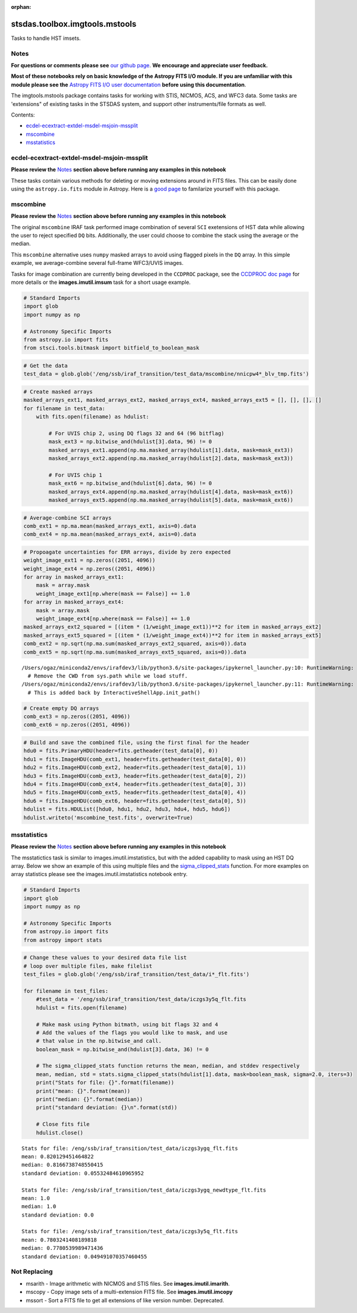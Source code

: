 :orphan:


stsdas.toolbox.imgtools.mstools
===============================

Tasks to handle HST imsets.

Notes
-----

**For questions or comments please see** `our github
page <https://github.com/spacetelescope/stak>`__. **We encourage and
appreciate user feedback.**

**Most of these notebooks rely on basic knowledge of the Astropy FITS
I/O module. If you are unfamiliar with this module please see the**
`Astropy FITS I/O user
documentation <http://docs.astropy.org/en/stable/io/fits/>`__ **before
using this documentation**.

The imgtools.mstools package contains tasks for working with STIS,
NICMOS, ACS, and WFC3 data. Some tasks are 'extensions" of existing
tasks in the STSDAS system, and support other instruments/file formats
as well.

Contents:

-  `ecdel-ecextract-extdel-msdel-msjoin-mssplit <#ecdel-ecextract-extdel-msdel-msjoin-mssplit>`__
-  `mscombine <#mscombine>`__
-  `msstatistics <#msstatistics>`__





ecdel-ecextract-extdel-msdel-msjoin-mssplit
-------------------------------------------

**Please review the** `Notes <#notes>`__ **section above before running
any examples in this notebook**

These tasks contain various methods for deleting or moving extensions
around in FITS files. This can be easily done using the
``astropy.io.fits`` module in Astropy. Here is a `good
page <http://docs.astropy.org/en/stable/io/fits/>`__ to familarize
yourself with this package.



mscombine
---------

**Please review the** `Notes <#notes>`__ **section above before running
any examples in this notebook**

The original ``mscombine`` IRAF task performed image combination of
several ``SCI`` exetensions of HST data while allowing the user to
reject specified ``DQ`` bits. Additionally, the user could choose to
combine the stack using the average or the median.

This ``mscombine`` alternative uses ``numpy`` masked arrays to avoid
using flagged pixels in the ``DQ`` array. In this simple example, we
average-combine several full-frame WFC3/UVIS images.

Tasks for image combination are currently being developed in the
``CCDPROC`` package, see the `CCDPROC doc
page <https://ccdproc.readthedocs.io/en/latest/#>`__ for more details or
the **images.imutil.imsum** task for a short usage example.

.. code:: ipython3

    # Standard Imports
    import glob
    import numpy as np
    
    # Astronomy Specific Imports
    from astropy.io import fits
    from stsci.tools.bitmask import bitfield_to_boolean_mask

.. code:: ipython3

    # Get the data
    test_data = glob.glob('/eng/ssb/iraf_transition/test_data/mscombine/nnicpw4*_blv_tmp.fits')

.. code:: ipython3

    # Create masked arrays
    masked_arrays_ext1, masked_arrays_ext2, masked_arrays_ext4, masked_arrays_ext5 = [], [], [], []
    for filename in test_data:
        with fits.open(filename) as hdulist:
            
            # For UVIS chip 2, using DQ flags 32 and 64 (96 bitflag)
            mask_ext3 = np.bitwise_and(hdulist[3].data, 96) != 0
            masked_arrays_ext1.append(np.ma.masked_array(hdulist[1].data, mask=mask_ext3))
            masked_arrays_ext2.append(np.ma.masked_array(hdulist[2].data, mask=mask_ext3))
    
            # For UVIS chip 1            
            mask_ext6 = np.bitwise_and(hdulist[6].data, 96) != 0
            masked_arrays_ext4.append(np.ma.masked_array(hdulist[4].data, mask=mask_ext6))
            masked_arrays_ext5.append(np.ma.masked_array(hdulist[5].data, mask=mask_ext6))

.. code:: ipython3

    # Average-combine SCI arrays
    comb_ext1 = np.ma.mean(masked_arrays_ext1, axis=0).data
    comb_ext4 = np.ma.mean(masked_arrays_ext4, axis=0).data

.. code:: ipython3

    # Propoagate uncertainties for ERR arrays, divide by zero expected
    weight_image_ext1 = np.zeros((2051, 4096))
    weight_image_ext4 = np.zeros((2051, 4096))
    for array in masked_arrays_ext1:
        mask = array.mask
        weight_image_ext1[np.where(mask == False)] += 1.0
    for array in masked_arrays_ext4:
        mask = array.mask
        weight_image_ext4[np.where(mask == False)] += 1.0
    masked_arrays_ext2_squared = [(item * (1/weight_image_ext1))**2 for item in masked_arrays_ext2]
    masked_arrays_ext5_squared = [(item * (1/weight_image_ext4))**2 for item in masked_arrays_ext5]
    comb_ext2 = np.sqrt(np.ma.sum(masked_arrays_ext2_squared, axis=0)).data
    comb_ext5 = np.sqrt(np.ma.sum(masked_arrays_ext5_squared, axis=0)).data


.. parsed-literal::

    /Users/ogaz/miniconda2/envs/irafdev3/lib/python3.6/site-packages/ipykernel_launcher.py:10: RuntimeWarning: divide by zero encountered in true_divide
      # Remove the CWD from sys.path while we load stuff.
    /Users/ogaz/miniconda2/envs/irafdev3/lib/python3.6/site-packages/ipykernel_launcher.py:11: RuntimeWarning: divide by zero encountered in true_divide
      # This is added back by InteractiveShellApp.init_path()


.. code:: ipython3

    # Create empty DQ arrays
    comb_ext3 = np.zeros((2051, 4096))
    comb_ext6 = np.zeros((2051, 4096))

.. code:: ipython3

    # Build and save the combined file, using the first final for the header
    hdu0 = fits.PrimaryHDU(header=fits.getheader(test_data[0], 0))
    hdu1 = fits.ImageHDU(comb_ext1, header=fits.getheader(test_data[0], 0))
    hdu2 = fits.ImageHDU(comb_ext2, header=fits.getheader(test_data[0], 1))
    hdu3 = fits.ImageHDU(comb_ext3, header=fits.getheader(test_data[0], 2))
    hdu4 = fits.ImageHDU(comb_ext4, header=fits.getheader(test_data[0], 3))
    hdu5 = fits.ImageHDU(comb_ext5, header=fits.getheader(test_data[0], 4))
    hdu6 = fits.ImageHDU(comb_ext6, header=fits.getheader(test_data[0], 5))
    hdulist = fits.HDUList([hdu0, hdu1, hdu2, hdu3, hdu4, hdu5, hdu6])
    hdulist.writeto('mscombine_test.fits', overwrite=True)



msstatistics
------------

**Please review the** `Notes <#notes>`__ **section above before running
any examples in this notebook**

The msstatictics task is similar to images.imutil.imstatistics, but with
the added capability to mask using an HST DQ array. Below we show an
example of this using multiple files and the
`sigma\_clipped\_stats <http://docs.astropy.org/en/stable/api/astropy.stats.sigma_clipped_stats.html>`__
function. For more examples on array statistics please see the
images.imutil.imstatistics notebook entry.

.. code:: ipython3

    # Standard Imports
    import glob
    import numpy as np
    
    # Astronomy Specific Imports
    from astropy.io import fits
    from astropy import stats

.. code:: ipython3

    # Change these values to your desired data file list
    # loop over multiple files, make filelist
    test_files = glob.glob('/eng/ssb/iraf_transition/test_data/i*_flt.fits')
    
    for filename in test_files:
        #test_data = '/eng/ssb/iraf_transition/test_data/iczgs3y5q_flt.fits
        hdulist = fits.open(filename)
    
        # Make mask using Python bitmath, using bit flags 32 and 4
        # Add the values of the flags you would like to mask, and use
        # that value in the np.bitwise_and call.
        boolean_mask = np.bitwise_and(hdulist[3].data, 36) != 0
    
        # The sigma_clipped_stats function returns the mean, median, and stddev respectively
        mean, median, std = stats.sigma_clipped_stats(hdulist[1].data, mask=boolean_mask, sigma=2.0, iters=3)
        print("Stats for file: {}".format(filename))
        print("mean: {}".format(mean))
        print("median: {}".format(median))
        print("standard deviation: {}\n".format(std))
    
        # Close fits file
        hdulist.close()


.. parsed-literal::

    Stats for file: /eng/ssb/iraf_transition/test_data/iczgs3ygq_flt.fits
    mean: 0.820129451464822
    median: 0.8166738748550415
    standard deviation: 0.05532484610965952
    
    Stats for file: /eng/ssb/iraf_transition/test_data/iczgs3ygq_newdtype_flt.fits
    mean: 1.0
    median: 1.0
    standard deviation: 0.0
    
    Stats for file: /eng/ssb/iraf_transition/test_data/iczgs3y5q_flt.fits
    mean: 0.7803241408189818
    median: 0.7780539989471436
    standard deviation: 0.049491070357460455
    






Not Replacing
-------------

-  msarith - Image arithmetic with NICMOS and STIS files. See
   **images.imutil.imarith**.
-  mscopy - Copy image sets of a multi-extension FITS file. See
   **images.imutil.imcopy**
-  mssort - Sort a FITS file to get all extensions of like version
   number. Deprecated.
